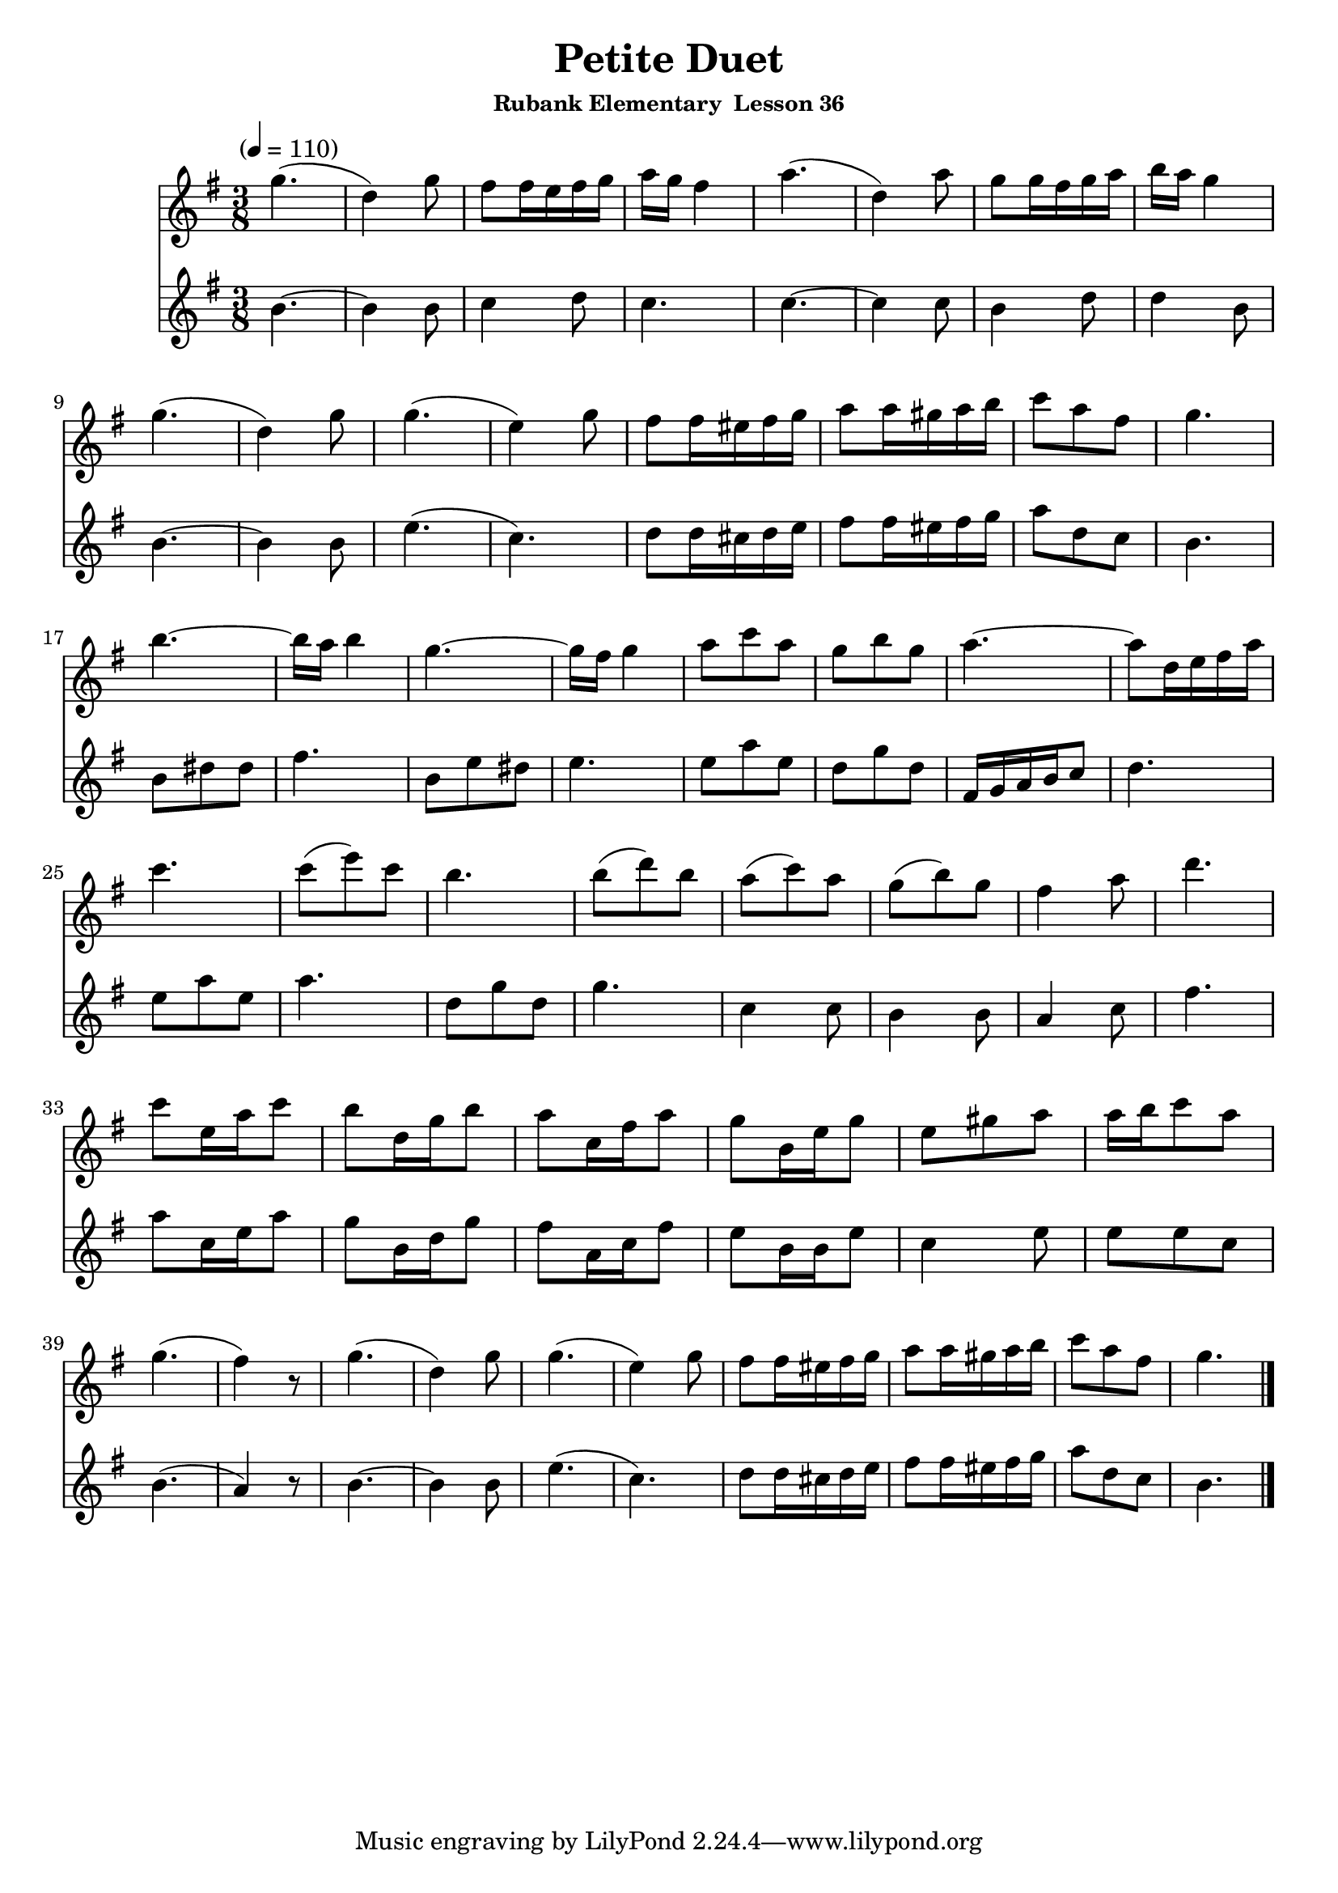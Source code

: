 \header {
	title = "Petite Duet"
	subsubtitle="Rubank Elementary  Lesson 36"
}

flute_a = \new Staff {
	\set Staff.midiInstrument = #"flute"
	\relative c' {
		\clef treble
		\key g \major
		\time 3/8
		\tempo "" 4 = 110

		g''4.( d4) g8 fis fis16 e fis g a g fis4 a4.( d,4) a'8 g g16 fis g a b a g4 | \break
		g4.( d4) g8 g4.( e4) g8 fis fis16 eis fis g a8 a16 gis a b c8 a fis g4. | \break
		b~ b16 a b4 g4.~ g16 fis g4 a8 c a g b g a4.~ a8 d,16 e fis a | \break
		c4. c8( e) c b4. b8( d) b a( c) a g( b) g fis4 a8 d4. | \break
		c8 e,16 a c8 b d,16 g b8 a c,16 fis a8 g b,16 e g8 e gis a a16 b c8 a | \break
		g4.( fis4) r8 g4.( d4) g8 g4.( e4) g8 fis fis16 eis fis g a8 a16 gis a b c8 a fis g4. | \break
		\bar "|."
	}
}

flute_b = {
	\key g \major
	\relative c' {
		b'4.~ b4 b8 c4 d8 c4. c4.~ c4 c8 b4 d8 d4 b8 |
		b4.~ b4 b8 e4.( c) d8 d16 cis d e fis8 fis16 eis fis g a8 d, c b4. |
		b8 dis dis fis4. b,8 e dis e4. e8 a e d g d fis,16 g a b c8 d4. |
		e8 a e a4. d,8 g d g4. c,4 c8 b4 b8 a4 c8 fis4. |
		a8 c,16 e a8 g b,16 d g8 fis a,16 c fis8 e b16 b e8 c4 e8 e e c |
		b4.( a4) r8 b4.~ b4 b8 e4.( c) d8 d16 cis d e fis8 fis16 eis fis g a8 d, c b4. |
	}
}

\score {
	<<
		\flute_a
		\flute_b
	>>
	\layout { }
	\midi { }
}
\version "2.18.2"

